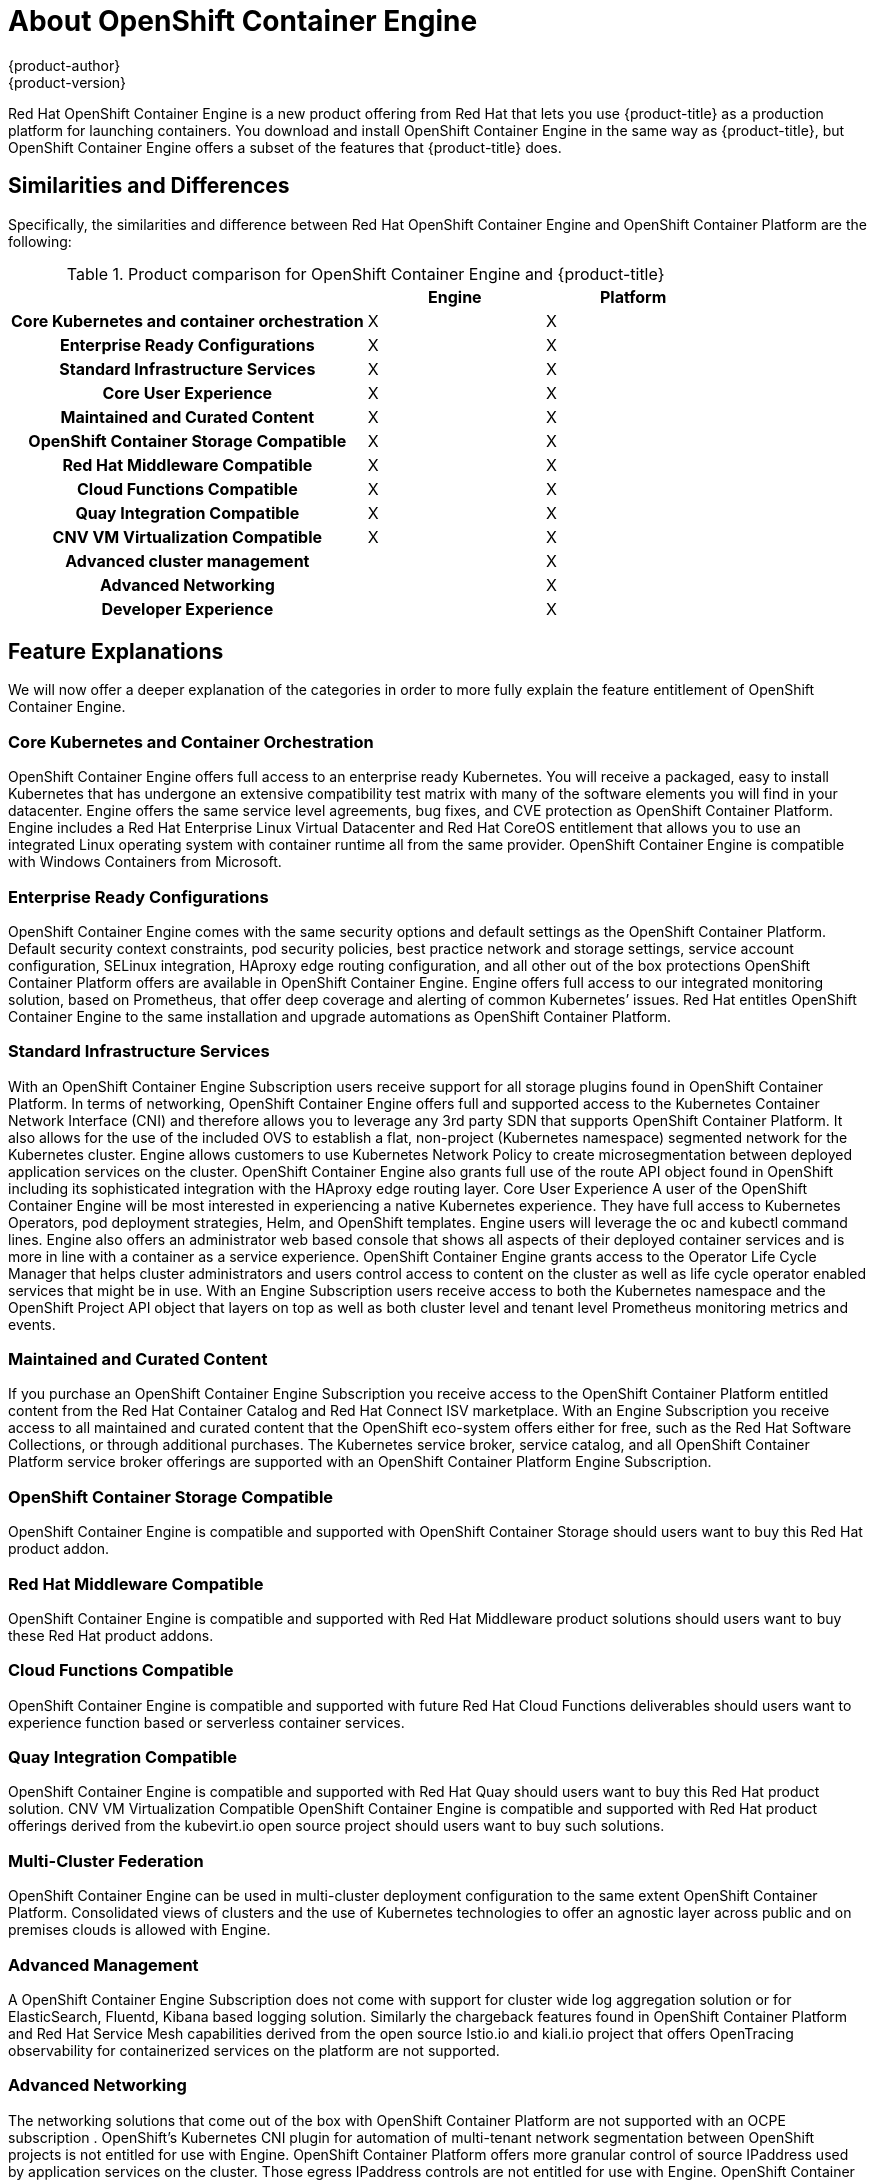 [[about_oce]]
= About OpenShift Container Engine
{product-author}
{product-version}
:data-uri:
:icons:
:experimental:
:toc: macro
:toc-title:


Red Hat OpenShift Container Engine is a new product offering from Red Hat
that lets you use {product-title} as a production platform for launching
containers. You download and install OpenShift Container Engine in the same way as {product-title},
but OpenShift Container Engine offers a subset of the features that {product-title} does.

== Similarities and Differences
Specifically, the similarities and difference between Red Hat OpenShift Container Engine and OpenShift Container Platform
are the following:

.Product comparison for OpenShift Container Engine and {product-title}
|===
2+| |Engine |Platform

2+h|Core Kubernetes and container orchestration
| X
| X

2+h|Enterprise Ready Configurations
| X
| X

2+h|Standard Infrastructure Services
| X
| X

2+h|Core User Experience
| X
| X

2+h|Maintained and Curated Content
| X
| X

2+h|OpenShift Container Storage Compatible
| X
| X

2+h|Red Hat Middleware Compatible
| X
| X

2+h|Cloud Functions Compatible
| X
| X

2+h|Quay Integration Compatible
| X
| X

2+h|CNV VM Virtualization Compatible
| X
| X

2+h|Advanced cluster management
|
| X

2+h|Advanced Networking
|
| X

2+h|Developer Experience
|
| X

|===

== Feature Explanations
We will now offer a deeper explanation of the categories in order to more fully explain the feature
entitlement of OpenShift Container Engine.

=== Core Kubernetes and Container Orchestration
OpenShift Container Engine offers full access to an enterprise ready Kubernetes.  You will receive a packaged, easy to install Kubernetes
that has undergone an extensive compatibility test matrix with many of the software elements you will find in your datacenter.
Engine offers the same service level agreements, bug fixes, and CVE protection as OpenShift Container Platform.
Engine includes a Red Hat Enterprise Linux Virtual Datacenter and Red Hat CoreOS entitlement that allows you to use an integrated Linux operating system with container runtime all from the same provider.  OpenShift Container Engine is compatible with Windows Containers from Microsoft.

=== Enterprise Ready Configurations
OpenShift Container Engine comes with the same security options and default settings as the OpenShift Container Platform.
Default security context constraints, pod security policies, best practice network and storage settings, service account configuration, SELinux integration, HAproxy edge routing configuration, and all other out of the box protections OpenShift Container Platform offers are available in OpenShift Container Engine.  Engine offers full access to our integrated monitoring solution, based on Prometheus, that offer deep coverage and alerting of common Kubernetes’ issues.  Red Hat entitles OpenShift Container Engine to the same installation and upgrade automations as OpenShift Container Platform.

=== Standard Infrastructure Services
With an OpenShift Container Engine Subscription users receive support for  all storage plugins found in OpenShift Container Platform.  In terms of networking, OpenShift Container Engine offers full and supported access to the Kubernetes Container Network Interface (CNI) and therefore allows you to leverage any 3rd party SDN that supports OpenShift Container Platform.  It also allows for the use of the included OVS to establish a flat, non-project (Kubernetes namespace) segmented network for the Kubernetes cluster.  Engine allows customers to use Kubernetes Network Policy to create microsegmentation between deployed application services on the cluster.  OpenShift Container Engine also grants full use of the route API object found in OpenShift including its sophisticated integration with the HAproxy edge routing layer.
Core User Experience
A user of the OpenShift Container Engine will be most interested in experiencing a native Kubernetes experience.  They have full access to Kubernetes Operators, pod deployment strategies, Helm, and OpenShift templates.  Engine users will leverage the oc and kubectl command lines.  Engine also offers an administrator web based console that shows all aspects of their deployed container services and is more in line with a container as a service experience.  OpenShift Container Engine grants access to the Operator Life Cycle Manager that helps cluster administrators and users control access to content on the cluster as well as life cycle operator enabled services that might be in use. With an  Engine Subscription users receive  access to both the Kubernetes namespace and the OpenShift Project API object that layers on top as well as both cluster level and tenant level Prometheus monitoring metrics and events.

=== Maintained and Curated Content
If you purchase an OpenShift Container Engine Subscription you receive access to  the OpenShift Container Platform entitled content from the Red Hat Container Catalog and Red Hat Connect ISV marketplace.  With an Engine  Subscription you receive access  to all maintained and curated content that the OpenShift eco-system offers either for free, such as the Red Hat Software Collections, or through additional purchases.  The Kubernetes service broker, service catalog, and all OpenShift Container Platform service broker offerings are supported with an OpenShift Container Platform Engine Subscription.

=== OpenShift Container Storage Compatible
OpenShift Container Engine is compatible and supported with OpenShift Container Storage should users want to buy this Red Hat product addon.

=== Red Hat Middleware Compatible
OpenShift Container Engine is compatible and supported with Red Hat Middleware product solutions should users want to buy these Red Hat product addons.

=== Cloud Functions Compatible
OpenShift Container Engine is compatible and supported with future Red Hat Cloud Functions deliverables should users want to experience function based or serverless container services.

=== Quay Integration Compatible
OpenShift Container Engine is compatible and supported with Red Hat Quay should users want to buy this Red Hat product solution.
CNV VM Virtualization Compatible
OpenShift Container Engine is compatible and supported with Red Hat product offerings derived from the kubevirt.io open source project should users want to buy such solutions.

=== Multi-Cluster Federation
OpenShift Container Engine can be used in multi-cluster deployment configuration to the same extent OpenShift Container Platform.  Consolidated views of clusters and the use of Kubernetes technologies to offer an agnostic layer across public and on premises clouds is allowed with Engine.

=== Advanced Management
A OpenShift Container Engine Subscription does not come with support for  cluster wide log aggregation solution or for ElasticSearch, Fluentd, Kibana based logging solution.  Similarly the chargeback features found in OpenShift Container Platform  and  Red Hat Service Mesh capabilities derived from the open source Istio.io and kiali.io project that offers OpenTracing observability for containerized services on the platform are not supported.

=== Advanced Networking
The networking solutions that come out of the box with OpenShift Container Platform are not supported with an OCPE subscription .  OpenShift’s Kubernetes CNI plugin for automation of multi-tenant network segmentation between OpenShift projects is not entitled for use with Engine.  OpenShift Container Platform offers more granular control of source IPaddress used by application services on the cluster.  Those egress IPaddress controls are not entitled for use with Engine.  OpenShift Container Platform offers ingress routing to on cluster services that use non-standard ports when no public cloud provider is in use via the VIP pods found in the OpenShift product.  That ingress solution is not supported in Engine.  Engine users are supported for  the Kubernetes ingress control object which offers integrations with public cloud providers to solve this use case.  Red Hat Service Mesh that is derived from the istio.io open source project is not supported in the OpenShift Container Engine offering.

=== Developer Experience
With an OpenShift Container Engine the following capabilities are not supported: developer experience utilities and tools,  OpenShift’s pipeline feature that integrates a streamlined, Kubernetes enabled Jenkins experience in the user’s project space,  the OpenShift Container Platform’s source to image feature that allows end users to easily deploy source code, dockerfiles, or container images across the cluster in a manner that automates the segmentation between gold standard container images and line of business code additions, while automating and ability for the cluster to autonomously update the deployed application should either layer change,  build strategies, builder pods, or imagestreams for end user container deployments, or the odo developer command line or the developer persona in the OpenShift web console.

== Feature Summary

The following table is a summary of the above explanations to help provide a more clarity around what features are supported for use in OpenShift Container Engine.

.Features in OpenShift Container Engine and {product-title}
|===
2+| |Engine |Platform

2+h|Core Kubernetes and container orchestration
h| X
h| X

.3+|
| Enterprise-class Kubernetes
| X
| X

| Red Hat Enterprise Linux for Virtual Datacenters and Red Hat CoreOS
| X
| X

| Windows containers compatible
| X
| X

2+h|Enterprise-ready configurations
h| X
h| X

.3+|
| Complete life-cycle automation of platform
| X
| X


| Management, monitoring, alerting, and remedy through Prometheus
| X
| X


| Enterprise-ready security
| X
| X

2+h|Standard infrastructure services
h| X
h| X

.3+|
| Edge routing
| X
| X


| Flat networking
| X
| X


| Kubernetes storage plug-ins
| X
| X

2+h|Core user experience
h| X
h| X

.6+|
| Application deployments, deployment configuration, templates, and Operators
| X
| X

| Administrator console
| X
| X

| Operator life cycle management
| X
| X

| kubectl command line
| X
| X

| Developer projects
| X
| X

| Prometheus metrics
| X
| X

2+h|Maintained and curated content
h| X
h| X

.3+|
| Red Hat Container Catalog access
| X
| X

| Independent Software Vendor and partner Operator access
| X
| X

| Service Catalog and Brokers for cloud content
| X
| X

2+h|Red Hat add-ons
h|
h| X

.7+|
| OpenShift Container Storage access
| X
| X

| Red Hat Middleware access
| X
| X

| Serverless cloud functions
| X
| X

| Istio runtime launchers
|
| X

| Quay integration
| X
| X

| Container Native Virtualization for virtual machines
| X
| X

2+h|Advanced cluster management
h|
h| X

.3+|
| Logging
|
| X

| Chargeback
|
| X

| Kiali (Jaeger and OpenTracing)
|
| X

2+h|Advanced networking
h|
h| X

.4+|
| Egress per pod or namespace
|
| X

| Ingress for non-standard ports
|
| X

| Multi-tenant SDN
|
| X

| Red Hat Service Mesh (Istio)
|
| X

2+h|Developer experience
h|
h| X

.4+|
| Integrated CI/CD pipelines
|
| X

| Source-to-Image Container factory
|
| X

| odo command line
|
| X

| Developer console
|
| X

|===


== Subscription Limitations

OpenShift Container Engine is a subscription offering that provides OpenShift Container Platform but with a limited set of
supported features at a lower list price. OpenShift Container Engine and OpenShift Container Platform are the same product and
therefore all software and features are delivered in both.
There is only one download, OpenShift Container Platform. Engine uses the OpenShift Container Platform documentation and support services
and bug errata for this reason.
If you purchase the OpenShift Container Platform Engine Subscription you need to understand that support for all the features are limited as
 set forth above.
